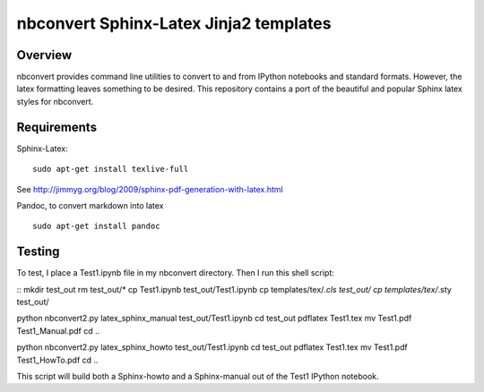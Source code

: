 ================================================================
 nbconvert Sphinx-Latex Jinja2 templates
================================================================

Overview
========

nbconvert provides command line utilities to convert to and from IPython
notebooks and standard formats.  However, the latex formatting leaves
something to be desired.  This repository contains a port of the beautiful
and popular Sphinx latex styles for nbconvert.

Requirements
============

Sphinx-Latex:
::
    sudo apt-get install texlive-full
::

See http://jimmyg.org/blog/2009/sphinx-pdf-generation-with-latex.html

Pandoc, to convert markdown into latex
::
    sudo apt-get install pandoc
::

Testing
=======

To test, I place a Test1.ipynb file in my nbconvert directory.
Then I run this shell script:

::
mkdir test_out
rm test_out/*
cp Test1.ipynb test_out/Test1.ipynb
cp templates/tex/*.cls test_out/
cp templates/tex/*.sty test_out/

python nbconvert2.py latex_sphinx_manual test_out/Test1.ipynb
cd test_out
pdflatex Test1.tex
mv Test1.pdf Test1_Manual.pdf
cd ..

python nbconvert2.py latex_sphinx_howto test_out/Test1.ipynb
cd test_out
pdflatex Test1.tex
mv Test1.pdf Test1_HowTo.pdf
cd ..
::

This script will build both a Sphinx-howto and a Sphinx-manual out of the
Test1 IPython notebook.
